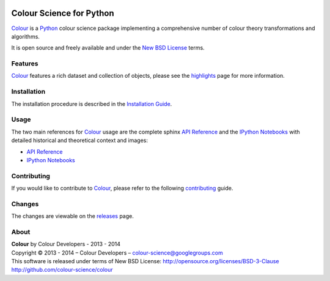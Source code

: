 .. image:: https://travis-ci.org/colour-science/colour.svg?branch=master
    :target: https://travis-ci.org/colour-science/colour
.. image:: https://coveralls.io/repos/colour-science/colour/badge.png?branch=master
    :target: https://coveralls.io/r/colour-science/colour?branch=master
.. image:: https://landscape.io/github/colour-science/colour/master/landscape.png
    :target: https://landscape.io/github/colour-science/colour/master
    :alt: Code Health
..  image:: https://gemnasium.com/colour-science/colour.png
    :target: https://gemnasium.com/KelSolaar/TravisRamblings
    :alt: Dependency Status
.. image:: https://badge.waffle.io/colour-science/colour.svg?label=ready&title=Ready
    :target: https://waffle.io/colour-science/colour
    :alt: 'Stories in Ready'
.. image:: https://zenodo.org/badge/doi/10.5281/zenodo.11565.png
    :target: http://dx.doi.org/10.5281/zenodo.11565

Colour Science for Python
=========================

..  image:: https://raw.githubusercontent.com/colour-science/colour-branding/master/images/Colour_Logo_Medium_001.png

`Colour <https://github.com/colour-science/colour>`_ is a `Python <https://www.python.org/>`_ colour science package implementing a comprehensive number of colour theory transformations and algorithms.

It is open source and freely available and under the `New BSD License <http://opensource.org/licenses/BSD-3-Clause>`_ terms.

Features
--------

`Colour <https://github.com/colour-science/colour>`_ features a rich dataset and collection of objects, please see the `highlights <http://colour-science.org/features.php>`_ page for more information.

Installation
------------

The installation procedure is described in the `Installation Guide <http://colour-science.org/installation.php>`_.

Usage
-----

The two main references for `Colour <https://github.com/colour-science/colour>`_ usage are the complete sphinx `API Reference <http://colour-science.org/api/latest/html/index.html>`_ and the `IPython Notebooks <http://nbviewer.ipython.org/github/colour-science/colour-ipython/blob/master/notebooks/colour.ipynb>`_ with detailed historical and theoretical context and images:

-   `API Reference <http://colour-science.org/api/latest/html/index.html>`_
-   `IPython Notebooks <http://nbviewer.ipython.org/github/colour-science/colour-ipython/blob/master/notebooks/colour.ipynb>`_

Contributing
------------

If you would like to contribute to `Colour <https://github.com/colour-science/colour>`_, please refer to the following `contributing <http://colour-science.org/contributing.php>`_ guide.

Changes
-------

The changes are viewable on the `releases <https://github.com/colour-science/colour/releases>`_ page.

About
-----

| **Colour** by Colour Developers - 2013 - 2014
| Copyright © 2013 - 2014 – Colour Developers – `colour-science@googlegroups.com <colour-science@googlegroups.com>`_
| This software is released under terms of New BSD License: http://opensource.org/licenses/BSD-3-Clause
| `http://github.com/colour-science/colour <http://github.com/colour-science/colour>`_
